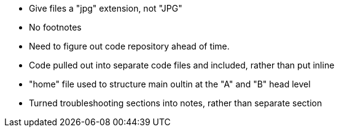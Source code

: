 * Give files a "jpg" extension, not "JPG"
* No footnotes
* Need to figure out code repository ahead of time.
* Code pulled  out into separate code files and included, rather than put inline
* "home" file used to structure main oultin at the "A" and "B" head level
* Turned troubleshooting sections into notes, rather than separate section
